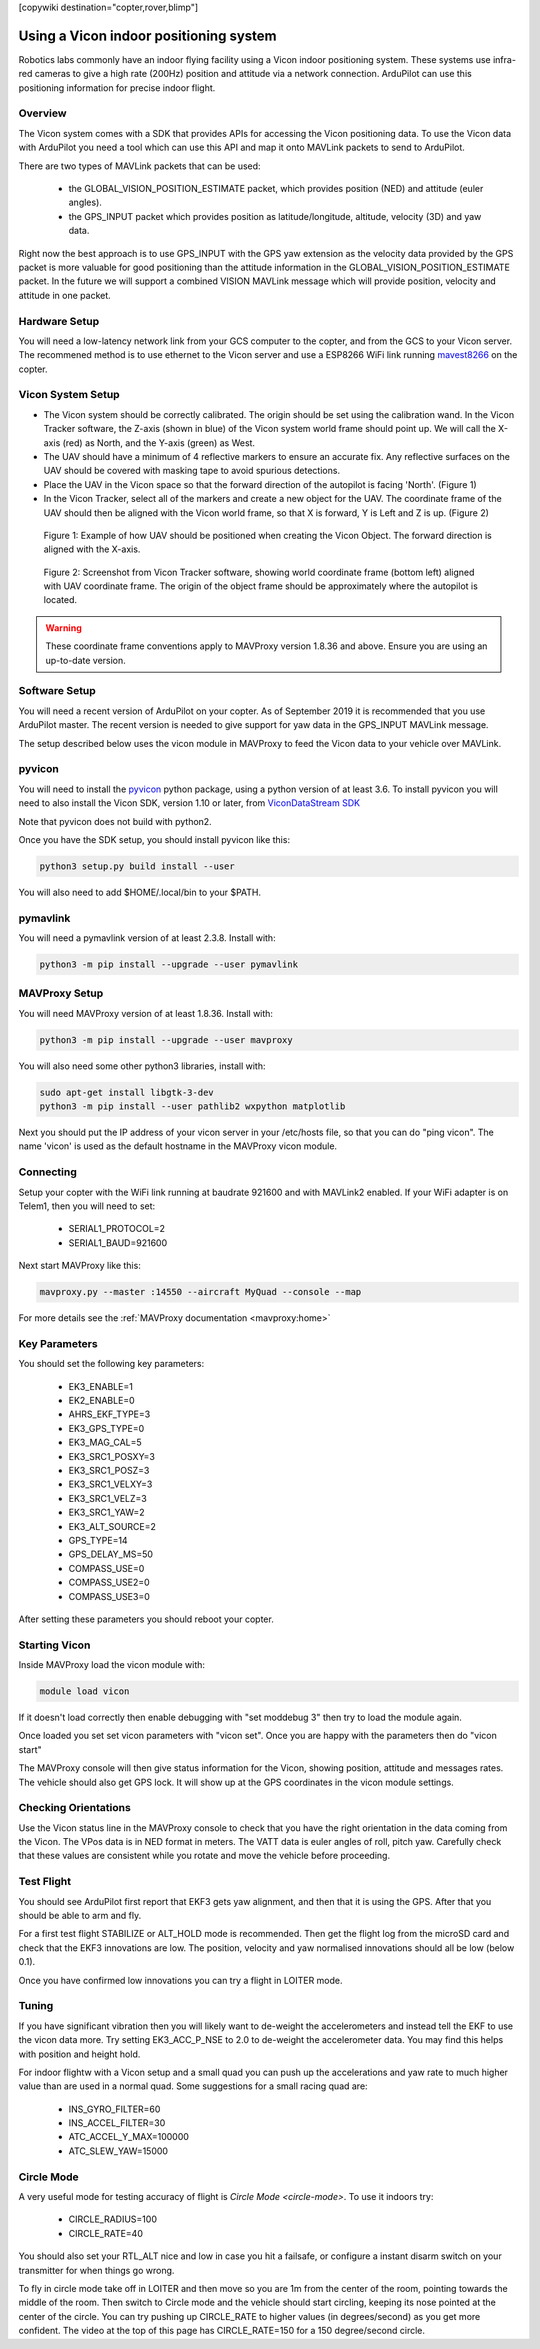 .. _common-vicon-for-nongps-navigation:

[copywiki destination="copter,rover,blimp"]

=======================================
Using a Vicon indoor positioning system
=======================================

Robotics labs commonly have an indoor flying facility using a Vicon
indoor positioning system. These systems use infra-red cameras to give
a high rate (200Hz) position and attitude via a network
connection. ArduPilot can use this positioning information for precise
indoor flight. 

.. youtube:: XMb4MKi2HSQ
    :width: 100%

Overview
========

The Vicon system comes with a SDK that provides APIs for accessing the
Vicon positioning data. To use the Vicon data with ArduPilot you need
a tool which can use this API and map it onto MAVLink packets to send
to ArduPilot.

There are two types of MAVLink packets that can be used:

 - the GLOBAL_VISION_POSITION_ESTIMATE packet, which provides position
   (NED) and attitude (euler angles).

 - the GPS_INPUT packet which provides position as latitude/longitude,
   altitude, velocity (3D) and yaw data.

Right now the best approach is to use GPS_INPUT with the GPS yaw
extension as the velocity data provided by the GPS packet is more
valuable for good positioning than the attitude information in the
GLOBAL_VISION_POSITION_ESTIMATE packet. In the future we will support
a combined VISION MAVLink message which will provide position,
velocity and attitude in one packet.

Hardware Setup
==============

You will need a low-latency network link from your GCS computer to the
copter, and from the GCS to your Vicon server. The recommened method
is to use ethernet to the Vicon server and use a ESP8266 WiFi link
running `mavest8266 <common-esp8266-telemetry>`_ on the copter.

Vicon System Setup
==================

- The Vicon system should be correctly calibrated. The origin should be set using the calibration wand. In the Vicon Tracker software, the Z-axis (shown in blue) of the Vicon system world frame should point up. We will call the X-axis (red) as North, and the Y-axis (green) as West.
- The UAV should have a minimum of 4 reflective markers to ensure an accurate fix. Any reflective surfaces on the UAV should be covered with masking tape to avoid spurious detections.
- Place the UAV in the Vicon space so that the forward direction of the autopilot is facing 'North'. (Figure 1)
- In the Vicon Tracker, select all of the markers and create a new object for the UAV. The coordinate frame of the UAV should then be aligned with the Vicon world frame, so that X is forward, Y is Left and Z is up. (Figure 2)

.. figure:: ../../../images/vicon-frame-reference.jpg
    :target: ../_images/vicon-frame-reference.jpg
    
    Figure 1: Example of how UAV should be positioned when creating the Vicon Object. The forward direction is aligned with the X-axis.

.. figure:: ../../../images/vicon-alignment.png
    :target: ../_images/vicon-alignment.png

    Figure 2: Screenshot from Vicon Tracker software, showing world coordinate frame (bottom left) aligned with UAV coordinate frame. The origin of the object frame should be approximately where the autopilot is located.


.. warning::

    These coordinate frame conventions apply to MAVProxy version 1.8.36 and above. Ensure you are using an up-to-date version.

Software Setup
==============

You will need a recent version of ArduPilot on your copter. As of
September 2019 it is recommended that you use ArduPilot master. The
recent version is needed to give support for yaw data in the GPS_INPUT
MAVLink message.

The setup described below uses the vicon module in MAVProxy to feed
the Vicon data to your vehicle over MAVLink.

pyvicon
=======

You will need to install the `pyvicon
<https://github.com/tridge/pyvicon>`_ python package, using a python
version of at least 3.6. To install pyvicon you will need to also
install the Vicon SDK, version 1.10 or later, from `ViconDataStream
SDK <https://www.vicon.com/products/software/datastream-sdk>`_

Note that pyvicon does not build with python2.

Once you have the SDK setup, you should install pyvicon like this:

.. code:: bash

    python3 setup.py build install --user

You will also need to add $HOME/.local/bin to your $PATH.

pymavlink
=========

You will need a pymavlink version of at least 2.3.8. Install with:

.. code:: bash

    python3 -m pip install --upgrade --user pymavlink

MAVProxy Setup
==============

You will need MAVProxy version of at least 1.8.36. Install with:

.. code:: bash

    python3 -m pip install --upgrade --user mavproxy

You will also need some other python3 libraries, install with:

.. code:: bash

    sudo apt-get install libgtk-3-dev
    python3 -m pip install --user pathlib2 wxpython matplotlib

Next you should put the IP address of your vicon server in your
/etc/hosts file, so that you can do "ping vicon". The name 'vicon' is
used as the default hostname in the MAVProxy vicon module.

Connecting
==========

Setup your copter with the WiFi link running at baudrate 921600 and
with MAVLink2 enabled. If your WiFi adapter is on Telem1, then you
will need to set:

 - SERIAL1_PROTOCOL=2
 - SERIAL1_BAUD=921600

Next start MAVProxy like this:

.. code:: bash

    mavproxy.py --master :14550 --aircraft MyQuad --console --map

For more details see the :ref:`MAVProxy documentation <mavproxy:home>`

Key Parameters
==============

You should set the following key parameters:

 - EK3_ENABLE=1
 - EK2_ENABLE=0
 - AHRS_EKF_TYPE=3
 - EK3_GPS_TYPE=0
 - EK3_MAG_CAL=5
 - EK3_SRC1_POSXY=3
 - EK3_SRC1_POSZ=3
 - EK3_SRC1_VELXY=3
 - EK3_SRC1_VELZ=3
 - EK3_SRC1_YAW=2
 - EK3_ALT_SOURCE=2
 - GPS_TYPE=14
 - GPS_DELAY_MS=50
 - COMPASS_USE=0
 - COMPASS_USE2=0
 - COMPASS_USE3=0

After setting these parameters you should reboot your copter.

Starting Vicon
==============

Inside MAVProxy load the vicon module with:

.. code:: bash

    module load vicon

If it doesn't load correctly then enable debugging with "set moddebug
3" then try to load the module again.

Once loaded you set set vicon parameters with "vicon set". Once you
are happy with the parameters then do "vicon start"

The MAVProxy console will then give status information for the Vicon,
showing position, attitude and messages rates. The vehicle should also
get GPS lock. It will show up at the GPS coordinates in the vicon
module settings.

Checking Orientations
=====================

Use the Vicon status line in the MAVProxy console to check that you
have the right orientation in the data coming from the Vicon. The VPos
data is in NED format in meters. The VATT data is euler angles of
roll, pitch yaw. Carefully check that these values are consistent
while you rotate and move the vehicle before proceeding.

Test Flight
===========

You should see ArduPilot first report that EKF3 gets yaw alignment,
and then that it is using the GPS. After that you should be able to
arm and fly.

For a first test flight STABILIZE or ALT_HOLD mode is
recommended. Then get the flight log from the microSD card and check
that the EKF3 innovations are low. The position, velocity and yaw
normalised innovations should all be low (below 0.1).

Once you have confirmed low innovations you can try a flight in LOITER
mode.

Tuning
======

If you have significant vibration then you will likely want to
de-weight the accelerometers and instead tell the EKF to use the vicon
data more. Try setting EK3_ACC_P_NSE to 2.0 to de-weight the
accelerometer data. You may find this helps with position and height
hold.

For indoor flightw with a Vicon setup and a small quad you can push up
the accelerations and yaw rate to much higher value than are used in a
normal quad. Some suggestions for a small racing quad are:

 - INS_GYRO_FILTER=60
 - INS_ACCEL_FILTER=30
 - ATC_ACCEL_Y_MAX=100000
 - ATC_SLEW_YAW=15000

Circle Mode
===========

A very useful mode for testing accuracy of flight is `Circle Mode
<circle-mode>`. To use it indoors try:

 - CIRCLE_RADIUS=100
 - CIRCLE_RATE=40

You should also set your RTL_ALT nice and low in case you hit a
failsafe, or configure a instant disarm switch on your transmitter for
when things go wrong.

To fly in circle mode take off in LOITER and then move so you are 1m
from the center of the room, pointing towards the middle of the
room. Then switch to Circle mode and the vehicle should start
circling, keeping its nose pointed at the center of the circle. You
can try pushing up CIRCLE_RATE to higher values (in degrees/second) as
you get more confident. The video at the top of this page has
CIRCLE_RATE=150 for a 150 degree/second circle.


